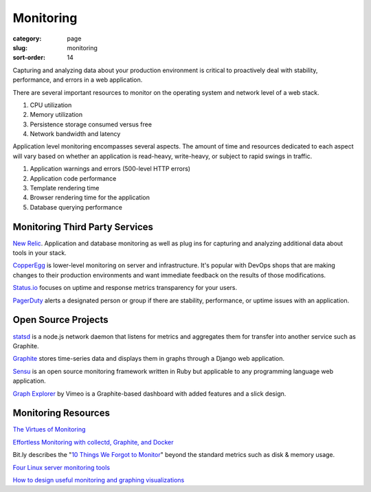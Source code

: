 ==========
Monitoring
==========

:category: page
:slug: monitoring
:sort-order: 14

Capturing and analyzing data about your production environment is critical
to proactively deal with stability, performance, and errors in a web 
application.

There are several important resources to monitor on the operating system 
and network level of a web stack.

1. CPU utilization
2. Memory utilization
3. Persistence storage consumed versus free
4. Network bandwidth and latency

Application level monitoring encompasses several aspects. The amount of time
and resources dedicated to each aspect will vary based on whether an 
application is read-heavy, write-heavy, or subject to rapid swings in traffic.

1. Application warnings and errors (500-level HTTP errors)
2. Application code performance
3. Template rendering time
4. Browser rendering time for the application
5. Database querying performance


Monitoring Third Party Services
-------------------------------
`New Relic <http://newrelic.com/>`_. Application and database monitoring as
well as plug ins for capturing and analyzing additional data about tools in
your stack.

`CopperEgg <http://copperegg.com/>`_ is lower-level monitoring on server and 
infrastructure. It's popular with DevOps shops that are making changes to
their production environments and want immediate feedback on the results
of those modifications.

`Status.io <http://status.io/>`_ focuses on uptime and response metrics 
transparency for your users.

`PagerDuty <http://www.pagerduty.com/>`_ alerts a designated person or group
if there are stability, performance, or uptime issues with an application.


Open Source Projects
--------------------
`statsd <https://github.com/etsy/statsd/>`_ is a node.js network daemon that
listens for metrics and aggregates them for transfer into another service
such as Graphite.

`Graphite <https://graphite.readthedocs.org/en/latest/overview.html>`_ stores
time-series data and displays them in graphs through a Django web application.

`Sensu <http://sensuapp.org/>`_ is an open source monitoring framework
written in Ruby but applicable to any programming language web application.

`Graph Explorer <http://vimeo.github.io/graph-explorer/>`_ by Vimeo is a
Graphite-based dashboard with added features and a slick design.


Monitoring Resources
--------------------
`The Virtues of Monitoring <http://www.paperplanes.de/2011/1/5/the_virtues_of_monitoring.html>`_

`Effortless Monitoring with collectd, Graphite, and Docker <http://blog.docker.io/2013/07/effortless-monitoring-with-collectd-graphite-and-docker/>`_

Bit.ly describes the "`10 Things We Forgot to Monitor <http://word.bitly.com/post/74839060954/ten-things-to-monitor>`_"
beyond the standard metrics such as disk & memory usage.

`Four Linux server monitoring tools <http://aarvik.dk/four-linux-server-monitoring-and-management-tools/>`_

`How to design useful monitoring and graphing visualizations <https://blog.serverdensity.com/how-to-design-useful-monitoring-graphs-and-visualizations/>`_
